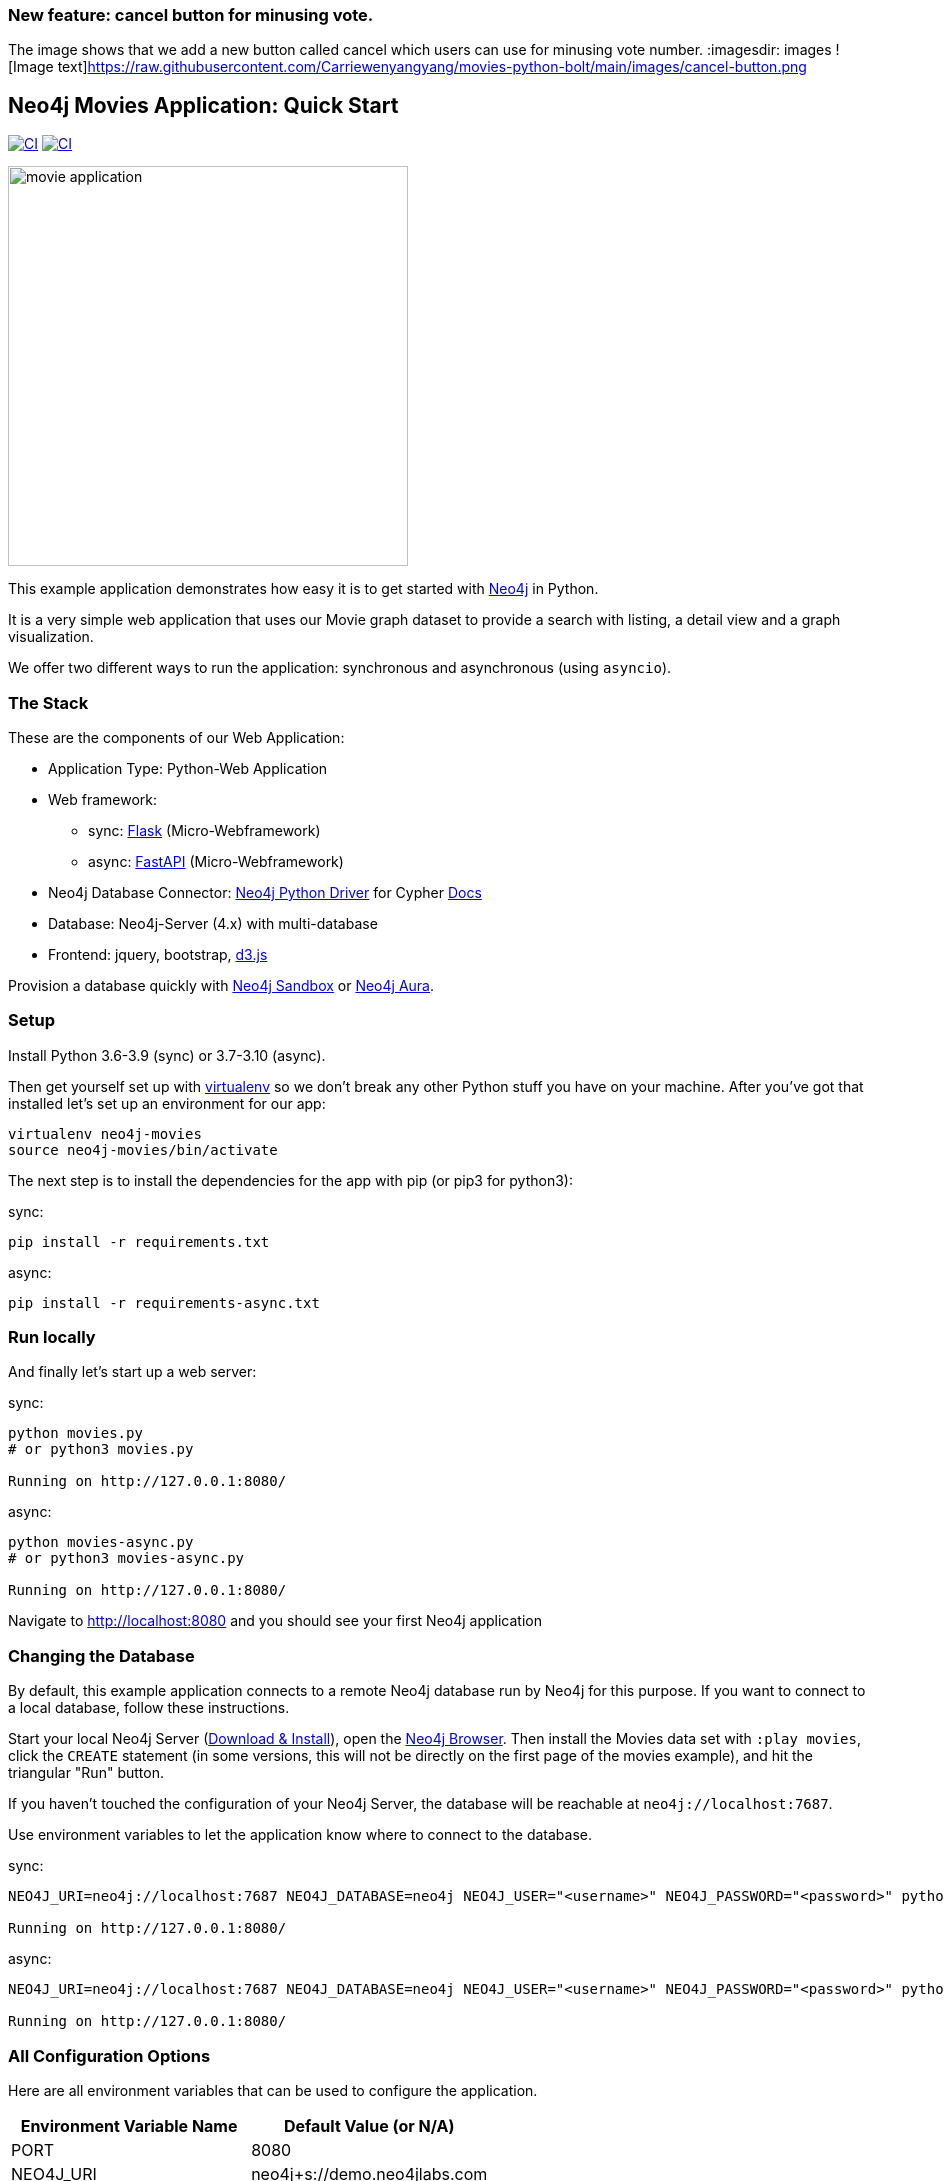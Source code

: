 === New feature: cancel button for minusing vote.
The image shows that we add a new button called cancel which users can use for minusing vote number.
:imagesdir: images
![Image text]https://raw.githubusercontent.com/Carriewenyangyang/movies-python-bolt/main/images/cancel-button.png

== Neo4j Movies Application: Quick Start

image:https://github.com/neo4j-examples/movies-python-bolt/actions/workflows/python-app.yml/badge.svg?branch=main[alt="CI", link="https://github.com/neo4j-examples/movies-python-bolt/actions/workflows/python-app.yml"]
image:https://github.com/neo4j-examples/movies-python-bolt/actions/workflows/python-async-app.yml/badge.svg?branch=main[alt="CI", link="https://github.com/neo4j-examples/movies-python-bolt/actions/workflows/python-async-app.yml"]

image::http://dev.assets.neo4j.com.s3.amazonaws.com/wp-content/uploads/movie_application.png[float=right,width=400]

This example application demonstrates how easy it is to get started with http://neo4j.com/developer[Neo4j] in Python.

It is a very simple web application that uses our Movie graph dataset to provide a search with listing, a detail view and a graph visualization.

We offer two different ways to run the application: synchronous and asynchronous (using `asyncio`).

=== The Stack

These are the components of our Web Application:

* Application Type:         Python-Web Application
* Web framework:
  - sync: https://palletsprojects.com/p/flask/[Flask] (Micro-Webframework)
  - async: https://fastapi.tiangolo.com/[FastAPI] (Micro-Webframework)
* Neo4j Database Connector: https://github.com/neo4j/neo4j-python-driver[Neo4j Python Driver] for Cypher https://neo4j.com/developer/python[Docs]
* Database:                 Neo4j-Server (4.x) with multi-database
* Frontend:                 jquery, bootstrap, https://d3js.org/[d3.js]

Provision a database quickly with https://sandbox.neo4j.com/?usecase=movies[Neo4j Sandbox] or https://neo4j.com/cloud/aura/[Neo4j Aura].

=== Setup

Install Python 3.6-3.9 (sync) or 3.7-3.10 (async).

Then get yourself set up with link:http://docs.python-guide.org/en/latest/dev/virtualenvs/[virtualenv] so we don't break any other Python stuff you have on your machine. After you've got that installed let's set up an environment for our app:

[source]
----
virtualenv neo4j-movies
source neo4j-movies/bin/activate
----

The next step is to install the dependencies for the app with pip (or pip3 for python3):

sync:

[source]
----
pip install -r requirements.txt
----

async:

[source]
----
pip install -r requirements-async.txt
----

=== Run locally

And finally let's start up a web server:

sync:

[source]
----
python movies.py
# or python3 movies.py

Running on http://127.0.0.1:8080/
----

async:

[source]
----
python movies-async.py
# or python3 movies-async.py

Running on http://127.0.0.1:8080/
----

Navigate to http://localhost:8080 and you should see your first Neo4j application


=== Changing the Database
By default, this example application connects to a remote Neo4j database run by
Neo4j for this purpose. If you want to connect to a local database, follow these
instructions.

Start your local Neo4j Server (http://neo4j.com/download[Download & Install]),
open the http://localhost:7474[Neo4j Browser]. Then install the Movies data set
with `:play movies`, click the `CREATE` statement (in some versions, this will not
be directly on the first page of the movies example), and hit the triangular
"Run" button.

If you haven't touched the configuration of your Neo4j Server, the database will
be reachable at `neo4j://localhost:7687`.

Use environment variables to let the application know where to connect to the
database.

sync:

[source]
----
NEO4J_URI=neo4j://localhost:7687 NEO4J_DATABASE=neo4j NEO4J_USER="<username>" NEO4J_PASSWORD="<password>" python movies.py

Running on http://127.0.0.1:8080/
----

async:

[source]
----
NEO4J_URI=neo4j://localhost:7687 NEO4J_DATABASE=neo4j NEO4J_USER="<username>" NEO4J_PASSWORD="<password>" python movies-async.py

Running on http://127.0.0.1:8080/
----


=== All Configuration Options

Here are all environment variables that can be used to configure the
application.

[%header,cols=2*]
|===
|Environment Variable Name
|Default Value (or N/A)

|PORT
|8080

|NEO4J_URI
|neo4j+s://demo.neo4jlabs.com

|NEO4J_USER
|movies

|NEO4J_PASSWORD
|movies

|NEO4J_DATABASE
|movies
|===
